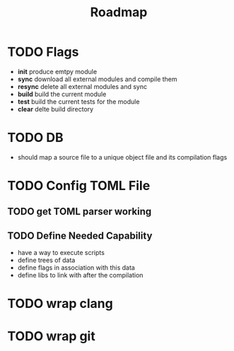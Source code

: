 #+title: Roadmap
* TODO Flags
- *init*
  produce emtpy module
- *sync*
  download all external modules and compile them
- *resync*
  delete all external modules and sync
- *build*
  build the current module
- *test*
  build the current tests for the module
- *clear*
  delte build directory

* TODO DB
- should map a source file to a unique object file and its compilation flags

* TODO Config TOML File
** TODO get TOML parser working
** TODO Define Needed Capability
- have a way to execute scripts
- define trees of data
- define flags in association with this data
- define libs to link with after the compilation

* TODO wrap clang
* TODO wrap git
